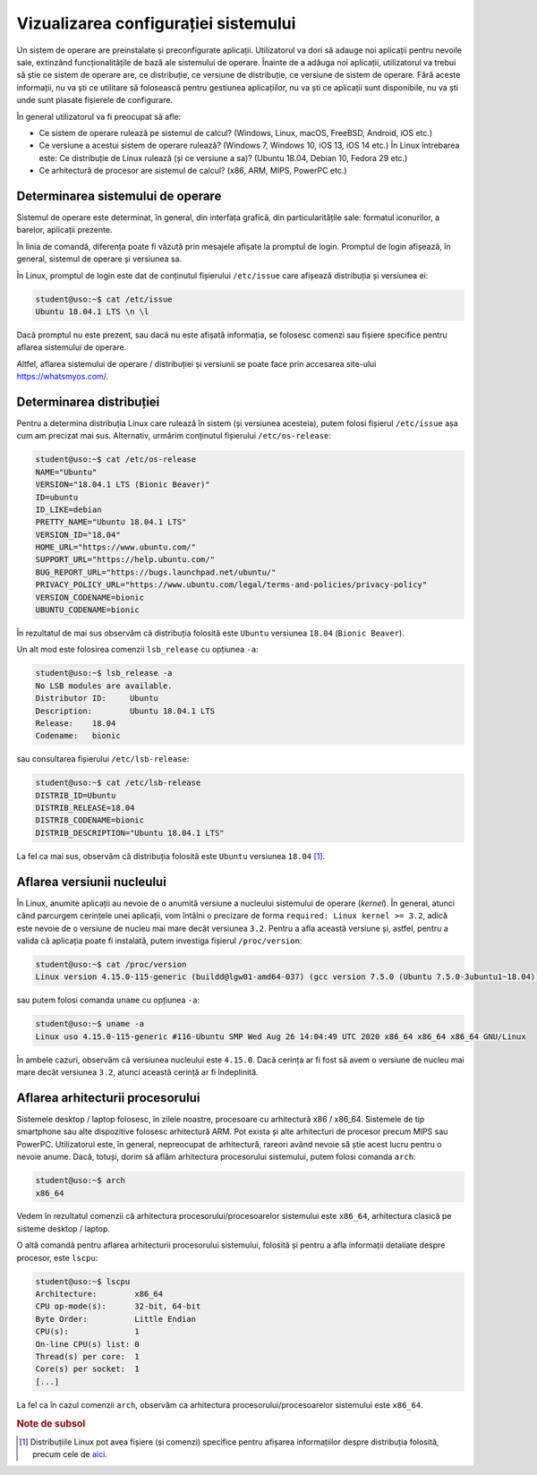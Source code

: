 .. _app_install_view_config:

Vizualizarea configurației sistemului
=====================================

Un sistem de operare are preinstalate și preconfigurate aplicații.
Utilizatorul va dori să adauge noi aplicații pentru nevoile sale, extinzând funcționalitățile de bază ale sistemului de operare.
Înainte de a adăuga noi aplicații, utilizatorul va trebui să știe ce sistem de operare are, ce distribuție, ce versiune de distribuție, ce versiune de sistem de operare.
Fără aceste informații, nu va ști ce utilitare să folosească pentru gestiunea aplicațiilor, nu va ști ce aplicații sunt disponibile, nu va ști unde sunt plasate fișierele de configurare.

În general utilizatorul va fi preocupat să afle:

* Ce sistem de operare rulează pe sistemul de calcul? (Windows, Linux, macOS, FreeBSD, Android, iOS etc.)
* Ce versiune a acestui sistem de operare rulează? (Windows 7, Windows 10, iOS 13, iOS 14 etc.)
  În Linux întrebarea este: Ce distribuție de Linux rulează (și ce versiune a sa)? (Ubuntu 18.04, Debian 10, Fedora 29 etc.)
* Ce arhitectură de procesor are sistemul de calcul? (x86, ARM, MIPS, PowerPC etc.)

Determinarea sistemului de operare
----------------------------------

Sistemul de operare este determinat, în general, din interfața grafică, din particularitățile sale: formatul iconurilor, a barelor, aplicații prezente.

În linia de comandă, diferența poate fi văzută prin mesajele afișate la promptul de login.
Promptul de login afișează, în general, sistemul de operare și versiunea sa.

În Linux, promptul de login este dat de conținutul fișierului ``/etc/issue`` care afișează distribuția și versiunea ei:

.. code-block:: bash

    student@uso:~$ cat /etc/issue
    Ubuntu 18.04.1 LTS \n \l

Dacă promptul nu este prezent, sau dacă nu este afișată informația, se folosesc comenzi sau fișiere specifice pentru aflarea sistemului de operare.

Altfel, aflarea sistemului de operare / distribuției și versiunii se poate face prin accesarea site-ului https://whatsmyos.com/.

Determinarea distribuției
-------------------------

Pentru a determina distribuția Linux care rulează în sistem (și versiunea acesteia), putem folosi fișierul ``/etc/issue`` așa cum am precizat mai sus.
Alternativ, urmărim conținutul fișierului ``/etc/os-release``:

.. code-block:: bash

    student@uso:~$ cat /etc/os-release
    NAME="Ubuntu"
    VERSION="18.04.1 LTS (Bionic Beaver)"
    ID=ubuntu
    ID_LIKE=debian
    PRETTY_NAME="Ubuntu 18.04.1 LTS"
    VERSION_ID="18.04"
    HOME_URL="https://www.ubuntu.com/"
    SUPPORT_URL="https://help.ubuntu.com/"
    BUG_REPORT_URL="https://bugs.launchpad.net/ubuntu/"
    PRIVACY_POLICY_URL="https://www.ubuntu.com/legal/terms-and-policies/privacy-policy"
    VERSION_CODENAME=bionic
    UBUNTU_CODENAME=bionic

În rezultatul de mai sus observăm că distribuția folosită este ``Ubuntu`` versiunea ``18.04`` (``Bionic Beaver``).

Un alt mod este folosirea comenzii ``lsb_release`` cu opțiunea ``-a``:

.. code-block:: bash

    student@uso:~$ lsb_release -a
    No LSB modules are available.
    Distributor ID:	Ubuntu
    Description:	Ubuntu 18.04.1 LTS
    Release:	18.04
    Codename:	bionic

sau consultarea fișierului ``/etc/lsb-release``:

.. code-block:: bash

    student@uso:~$ cat /etc/lsb-release
    DISTRIB_ID=Ubuntu
    DISTRIB_RELEASE=18.04
    DISTRIB_CODENAME=bionic
    DISTRIB_DESCRIPTION="Ubuntu 18.04.1 LTS"

La fel ca mai sus, observăm că distribuția folosită este ``Ubuntu`` versiunea ``18.04`` [#release]_.

Aflarea versiunii nucleului
---------------------------

În Linux, anumite aplicații au nevoie de o anumită versiune a nucleului sistemului de operare (*kernel*).
În general, atunci când parcurgem cerințele unei aplicații, vom întâlni o precizare de forma ``required: Linux kernel >= 3.2``, adică este nevoie de o versiune de nucleu mai mare decât versiunea ``3.2``.
Pentru a afla această versiune și, astfel, pentru a valida că aplicația poate fi instalată, putem investiga fișierul ``/proc/version``:

.. code-block:: bash

    student@uso:~$ cat /proc/version
    Linux version 4.15.0-115-generic (buildd@lgw01-amd64-037) (gcc version 7.5.0 (Ubuntu 7.5.0-3ubuntu1~18.04)) #116-Ubuntu SMP Wed Aug 26 14:04:49 UTC 2020

sau putem folosi comanda ``uname`` cu opțiunea ``-a``:

.. code-block:: bash

    student@uso:~$ uname -a
    Linux uso 4.15.0-115-generic #116-Ubuntu SMP Wed Aug 26 14:04:49 UTC 2020 x86_64 x86_64 x86_64 GNU/Linux

În ambele cazuri, observăm că versiunea nucleului este ``4.15.0``.
Dacă cerința ar fi fost să avem o versiune de nucleu mai mare decât versiunea ``3.2``, atunci această cerință ar fi îndeplinită.

Aflarea arhitecturii procesorului
---------------------------------

Sistemele desktop / laptop folosesc, în zilele noastre, procesoare cu arhitectură x86 / x86_64.
Sistemele de tip smartphone sau alte dispozitive folosesc arhitectură ARM.
Pot exista și alte arhitecturi de procesor precum MIPS sau PowerPC.
Utilizatorul este, în general, nepreocupat de arhitectură, rareori având nevoie să știe acest lucru pentru o nevoie anume.
Dacă, totuși, dorim să aflăm arhitectura procesorului sistemului, putem folosi comanda ``arch``:

.. code-block:: bash

    student@uso:~$ arch
    x86_64

Vedem în rezultatul comenzii că arhitectura procesorului/procesoarelor sistemului este ``x86_64``, arhitectura clasică pe sisteme desktop / laptop.

O altă comandă pentru aflarea arhitecturii procesorului sistemului, folosită și pentru a afla informații detaliate despre procesor, este ``lscpu``:

.. code-block:: bash

    student@uso:~$ lscpu
    Architecture:        x86_64
    CPU op-mode(s):      32-bit, 64-bit
    Byte Order:          Little Endian
    CPU(s):              1
    On-line CPU(s) list: 0
    Thread(s) per core:  1
    Core(s) per socket:  1
    [...]

La fel ca în cazul comenzii ``arch``, observăm ca arhitectura procesorului/procesoarelor sistemului este ``x86_64``.


.. rubric:: Note de subsol

.. [#release]

     Distribuțiile Linux pot avea fișiere (și comenzi) specifice pentru afișarea informațiilor despre distribuția folosită, precum cele de `aici <http://linuxmafia.com/faq/Admin/release-files.html>`_.
